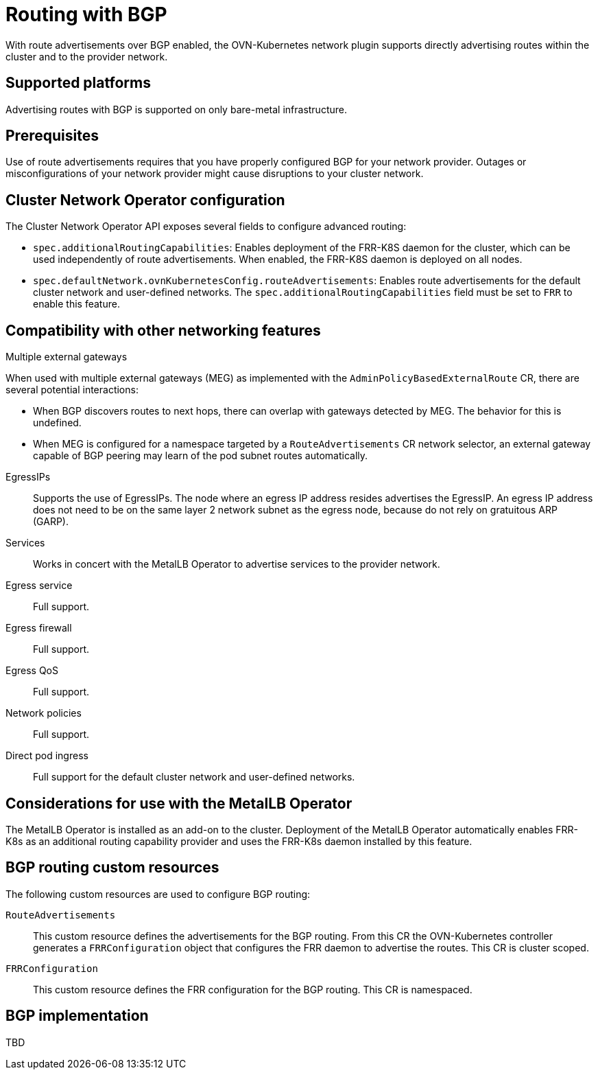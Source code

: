 // Module included in the following assemblies:
//
// * networking/route_advertisements/about-route-advertisements.adoc

:_mod-docs-content-type: CONCEPT
[id="nw-routeadvertisements-about_{context}"]
= Routing with BGP

With route advertisements over BGP enabled, the OVN-Kubernetes network plugin supports directly advertising routes within the cluster and to the provider network.

[id="supported-platforms_{context}"]
== Supported platforms

Advertising routes with BGP is supported on only bare-metal infrastructure.

[id="prerequisites_{context}"]
== Prerequisites

Use of route advertisements requires that you have properly configured BGP for your network provider. Outages or misconfigurations of your network provider might cause disruptions to your cluster network.

[id="cluster-network-operator_{context}"]
== Cluster Network Operator configuration

The Cluster Network Operator API exposes several fields to configure advanced routing:

- `spec.additionalRoutingCapabilities`: Enables deployment of the FRR-K8S daemon for the cluster, which can be used independently of route advertisements. When enabled, the FRR-K8S daemon is deployed on all nodes.
- `spec.defaultNetwork.ovnKubernetesConfig.routeAdvertisements`: Enables route advertisements for the default cluster network and user-defined networks. The `spec.additionalRoutingCapabilities` field must be set to `FRR` to enable this feature.

[id="compatibility-with-other-networking-features_{context}"]
== Compatibility with other networking features

Multiple external gateways::
--
When used with multiple external gateways (MEG) as implemented with the `AdminPolicyBasedExternalRoute` CR, there are several potential interactions:

- When BGP discovers routes to next hops, there can overlap with gateways detected by MEG. The behavior for this is undefined.
- When MEG is configured for a namespace targeted by a `RouteAdvertisements` CR network selector, an external gateway capable of BGP peering may learn of the pod subnet routes automatically.
--

EgressIPs::
Supports the use of EgressIPs. The node where an egress IP address resides advertises the EgressIP. An egress IP address does not need to be on the same layer 2 network subnet as the egress node, because do not rely on gratuitous ARP (GARP).

Services::
Works in concert with the MetalLB Operator to advertise services to the provider network.

Egress service::
Full support.

Egress firewall::
Full support.

Egress QoS::
Full support.

Network policies::
Full support.

Direct pod ingress::
Full support for the default cluster network and user-defined networks.

[id="considerations-for-use-with-the-metallb-operator_{context}"]
== Considerations for use with the MetalLB Operator

The MetalLB Operator is installed as an add-on to the cluster. Deployment of the MetalLB Operator automatically enables FRR-K8s as an additional routing capability provider and uses the FRR-K8s daemon installed by this feature.

[id="bgp-routing-custom-resources_{context}"]
== BGP routing custom resources

The following custom resources are used to configure BGP routing:

`RouteAdvertisements`::
This custom resource defines the advertisements for the BGP routing. From this CR the OVN-Kubernetes controller generates a `FRRConfiguration` object that configures the FRR daemon to advertise the routes. This CR is cluster scoped.

`FRRConfiguration`::
This custom resource defines the FRR configuration for the BGP routing. This CR is namespaced.

== BGP implementation

TBD
